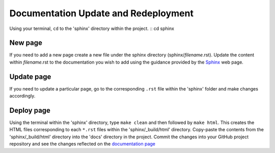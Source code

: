 Documentation Update and Redeployment
=====================================

Using your terminal, ``cd`` to the 'sphinx' directory within the project.
::
cd sphinx

New page
--------

If you need to add a new page create a new file under the sphinx directory (sphinx/*filename*.rst). Update the content 
within *filename*.rst to the documentation you wish to add using the guidance provided by the 
`Sphinx <https://www.sphinx-doc.org/en/master/contents.html>`_ web page.

Update page
-----------

If you need to update a particular page, go to the corresponding ``.rst`` file within the 'sphinx' folder and make changes accordingly.

Deploy page
------------
Using the terminal within the 'sphinx' directory, type ``make clean`` and then followed by ``make html``. This creates the HTML
files corresponding to each ``*.rst`` files within the 'sphinx/_build/html' directory. Copy-paste the contents from the 'sphinx/_build/html'
directory into the 'docs' directory in the project. Commit the changes into your GitHub project repository and see the changes 
reflected on the `documentation page <https://mapping-commons.github.io/sssom-py/index.html>`_


